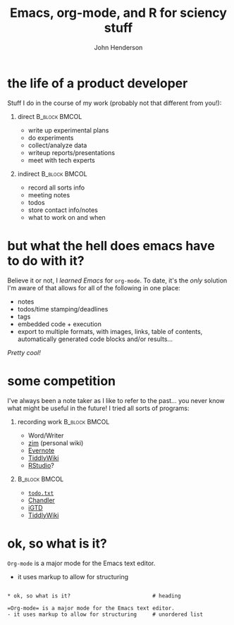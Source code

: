 #+startup: beamer
#+latex_class: beamer
#+options: toc:nil latex:t tex:t H:1
#+latex_class_options: [aspectratio=169,presentation,bigger,fleqn,t]
#+latex_header: \usetheme[frametitleformat=lowercase,numbering=none]{m}
#+latex_header: \setbeamerfont{frametitle}{shape=\upshape}
#+latex_header: \usepackage{FiraSans} 
#+latex_header: \usepackage{setspace} 
#+latex_header: \setstretch{1.3}
#+latex_header: \usepackage{booktabs}
#+latex_header: \hypersetup{colorlinks=true,linkcolor=blue,urlcolor=blue}
#+title: Emacs, org-mode, and R for sciency stuff
#+author: John Henderson



* the life of a product developer

Stuff I do in the course of my work (probably not that different from you!):

** direct						      :B_block:BMCOL:
   :PROPERTIES:
   :BEAMER_col: 0.5
   :BEAMER_env: block
   :END:

- write up experimental plans
- do experiments
- collect/analyze data
- writeup reports/presentations
- meet with tech experts

** indirect						      :B_block:BMCOL:
   :PROPERTIES:
   :BEAMER_col: 0.5
   :BEAMER_env: block
   :END:


- record all sorts info
- meeting notes
- todos
- store contact info/notes
- what to work on and when

* but what the hell does emacs have to do with it?

Believe it or not, I /learned Emacs/ for =org-mode=. To date, it's the /only/ solution I'm
aware of that allows for all of the following in one place:
- notes
- todos/time stamping/deadlines
- tags
- embedded code + execution
- export to multiple formats, with images, links, table of contents, automatically
  generated code blocks and/or results...

\pause

/Pretty cool!/

* some competition
I've always been a note taker as I like to refer to the past... you never know what
might be useful in the future! I tried all sorts of programs:

** recording work 					      :B_block:BMCOL:
   :PROPERTIES:
   :BEAMER_env: block
   :BEAMER_col: 0.5
   :END:
  - Word/Writer
  - [[http://zim-wiki.org/][zim]] (personal wiki)
  - [[https://evernote.com/][Evernote]]
  - [[http://tiddlywiki.com/][TiddlyWiki]]
  - [[https://www.rstudio.com/][RStudio]]?


** src_latex[:exports results]{todo} 			      :B_block:BMCOL:
   :PROPERTIES:
   :BEAMER_env: block
   :BEAMER_col: 0.5
   :END:

- [[http://todotxt.com/][=todo.txt=]]
- [[https://en.wikipedia.org/wiki/Chandler_(software)][Chandler]]
- [[https://itunes.apple.com/us/app/igtd/id488595283?mt=8][iGTD]]
- [[http://tiddlywiki.com/][TiddlyWiki]]

* ok, so what is it?

=Org-mode= is a major mode for the Emacs text editor.
- it uses markup to allow for structuring

#+begin_example

,* ok, so what is it?                          # heading

=Org-mode= is a major mode for the Emacs text editor.
- it uses markup to allow for structuring     # unordered list

#+end_example

